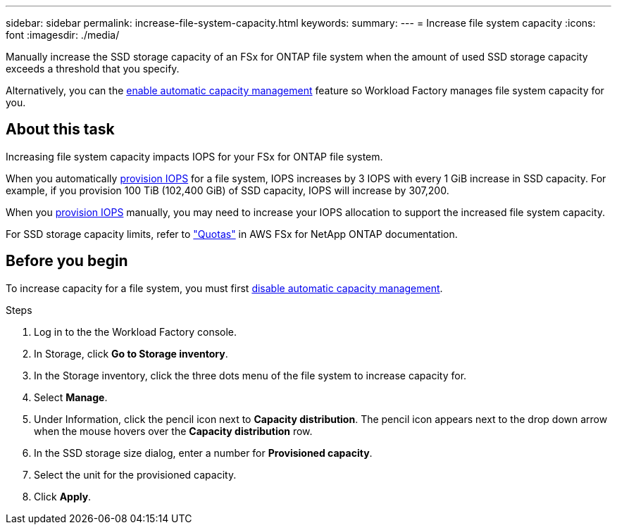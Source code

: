 ---
sidebar: sidebar
permalink: increase-file-system-capacity.html
keywords: 
summary: 
---
= Increase file system capacity
:icons: font
:imagesdir: ./media/

[.lead]
Manually increase the SSD storage capacity of an FSx for ONTAP file system when the amount of used SSD storage capacity exceeds a threshold that you specify. 

Alternatively, you can the link:enable-auto-capacity-management.html[enable automatic capacity management^] feature so Workload Factory manages file system capacity for you. 

== About this task
Increasing file system capacity impacts IOPS for your FSx for ONTAP file system. 

When you automatically link:provision-iops.html[provision IOPS^] for a file system, IOPS increases by 3 IOPS with every 1 GiB increase in SSD capacity. For example, if you provision 100 TiB (102,400 GiB) of SSD capacity, IOPS will increase by 307,200. 

When you link:provision-iops.html[provision IOPS^] manually, you may need to increase your IOPS allocation to support the increased file system capacity. 

For SSD storage capacity limits, refer to link:https://docs.aws.amazon.com/fsx/latest/ONTAPGuide/limits.html["Quotas"^] in AWS FSx for NetApp ONTAP documentation. 

== Before you begin
To increase capacity for a file system, you must first link:enable-auto-capacity-management.html[disable automatic capacity management^]. 

.Steps
. Log in to the the Workload Factory console. 
. In Storage, click *Go to Storage inventory*. 
. In the Storage inventory, click the three dots menu of the file system to increase capacity for. 
. Select *Manage*. 
. Under Information, click the pencil icon next to *Capacity distribution*. The pencil icon appears next to the drop down arrow when the mouse hovers over the *Capacity distribution* row. 
. In the SSD storage size dialog, enter a number for *Provisioned capacity*. 
. Select the unit for the provisioned capacity.
. Click *Apply*. 
